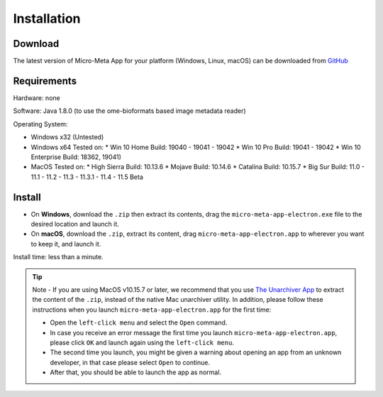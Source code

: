 ============
Installation
============

********
Download
********

The latest version of Micro-Meta App for your platform (Windows, Linux, macOS) can be downloaded from `GitHub <https://github.com/WU-BIMAC/MicroMetaApp-Electron/releases/latest>`_

********
Requirements
********
Hardware: none

Software: Java 1.8.0 (to use the ome-bioformats based image metadata reader)

Operating System:

* Windows x32 (Untested)
* Windows x64
  Tested on:
  * Win 10 Home Build: 19040 - 19041 - 19042
  * Win 10 Pro Build: 19041 - 19042
  * Win 10 Enterprise Build: 18362, 19041)
* MacOS
  Tested on:
  * High Sierra Build: 10.13.6
  * Mojave Build: 10.14.6
  * Catalina Build: 10.15.7
  * Big Sur Build: 11.0 - 11.1 - 11.2 - 11.3 - 11.3.1 - 11.4 - 11.5 Beta


*******
Install
*******

* On **Windows**, download the ``.zip`` then extract its contents, drag the ``micro-meta-app-electron.exe`` file to the desired location and launch it.
* On **macOS**, download the ``.zip``, extract its content, drag ``micro-meta-app-electron.app`` to wherever you want to keep it, and launch it.
.. * On **Linux**, download and extract the ``.tar.xz`` file

Install time: less than a minute.

.. tip::

  Note - If you are using MacOS v10.15.7 or later, we recommend that you use `The Unarchiver App <https://theunarchiver.com>`_ to extract the content of the ``.zip``, instead of the native Mac unarchiver utility.
  In addition, please follow these instructions when you launch ``micro-meta-app-electron.app`` for the first time:

  * Open the ``left-click menu`` and select the ``Open`` command.
  * In case you receive an error message the first time you launch ``micro-meta-app-electron.app``, please click ``OK`` and launch again using the ``left-click menu``.
  * The second time you launch, you might be given a warning about opening an app from an unknown developer, in that case please select ``Open`` to continue.
  * After that, you should be able to launch the app as normal.
